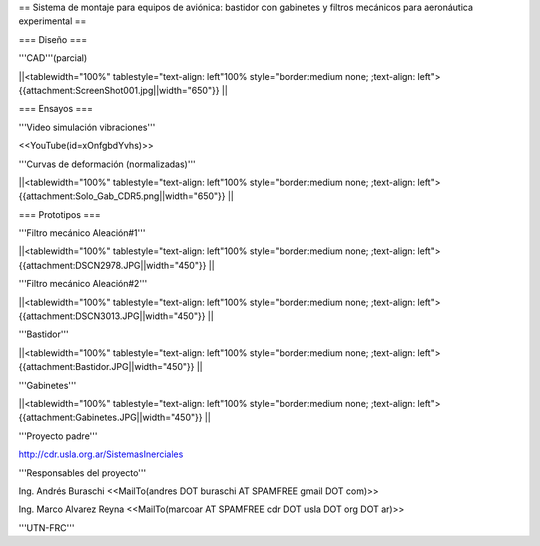 == Sistema de montaje para equipos de aviónica: bastidor con gabinetes y filtros mecánicos para aeronáutica experimental ==

=== Diseño ===

'''CAD'''(parcial)

||<tablewidth="100%" tablestyle="text-align: left"100%  style="border:medium none; ;text-align: left"> {{attachment:ScreenShot001.jpg||width="650"}} ||

=== Ensayos ===

'''Video simulación vibraciones'''

<<YouTube(id=xOnfgbdYvhs)>>

'''Curvas de deformación (normalizadas)'''

||<tablewidth="100%" tablestyle="text-align: left"100%  style="border:medium none; ;text-align: left"> {{attachment:Solo_Gab_CDR5.png||width="650"}} ||

=== Prototipos ===

'''Filtro mecánico Aleación#1'''

||<tablewidth="100%" tablestyle="text-align: left"100%  style="border:medium none; ;text-align: left"> {{attachment:DSCN2978.JPG||width="450"}} ||


'''Filtro mecánico Aleación#2'''

||<tablewidth="100%" tablestyle="text-align: left"100%  style="border:medium none; ;text-align: left"> {{attachment:DSCN3013.JPG||width="450"}} ||

'''Bastidor'''

||<tablewidth="100%" tablestyle="text-align: left"100%  style="border:medium none; ;text-align: left"> {{attachment:Bastidor.JPG||width="450"}} ||

'''Gabinetes'''

||<tablewidth="100%" tablestyle="text-align: left"100%  style="border:medium none; ;text-align: left"> {{attachment:Gabinetes.JPG||width="450"}} ||


'''Proyecto padre'''

http://cdr.usla.org.ar/SistemasInerciales


'''Responsables del proyecto'''


Ing. Andrés Buraschi <<MailTo(andres DOT buraschi AT SPAMFREE gmail DOT com)>>

Ing. Marco Alvarez Reyna <<MailTo(marcoar AT SPAMFREE cdr DOT usla DOT org DOT ar)>>

'''UTN-FRC'''
